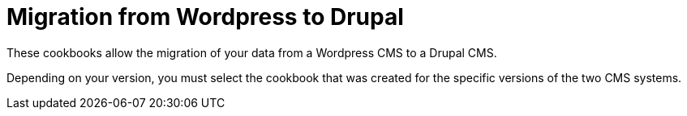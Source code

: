 = Migration from Wordpress to Drupal =

These cookbooks allow the migration of your data from a Wordpress CMS to a
Drupal CMS.

Depending on your version, you must select the cookbook that was created for
the specific versions of the two CMS systems.
